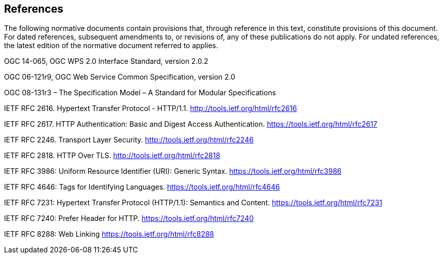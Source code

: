 == References
The following normative documents contain provisions that, through reference in this text, constitute provisions of this document. For dated references, subsequent amendments to, or revisions of, any of these publications do not apply. For undated references, the latest edition of the normative document referred to applies.

OGC 14-065, OGC WPS 2.0 Interface Standard, version 2.0.2

OGC 06-121r9, OGC Web Service Common Specification, version 2.0

OGC 08-131r3 – The Specification Model – A Standard for Modular Specifications

[[rfc2616]] IETF RFC 2616. Hypertext Transfer Protocol - HTTP/1.1. http://tools.ietf.org/html/rfc2616

[[rfc2617]] IETF RFC 2617. HTTP Authentication: Basic and Digest Access Authentication. https://tools.ietf.org/html/rfc2617

[[rfc2246]] IETF RFC 2246. Transport Layer Security. http://tools.ietf.org/html/rfc2246

[[rfc2818]] IETF RFC 2818. HTTP Over TLS. http://tools.ietf.org/html/rfc2818

[[rfc3986]] IETF RFC 3986: Uniform Resource Identifier (URI): Generic Syntax. https://tools.ietf.org/html/rfc3986

[[rfc4646]] IETF RFC 4646: Tags for Identifying Languages. https://tools.ietf.org/html/rfc4646

[[rfc7231]] IETF RFC 7231: Hypertext Transfer Protocol (HTTP/1.1): Semantics and Content. https://tools.ietf.org/html/rfc7231

[[rfc7240]] IETF RFC 7240: Prefer Header for HTTP. https://tools.ietf.org/html/rfc7240

[[rfc8288]] IETF RFC 8288: Web Linking https://tools.ietf.org/html/rfc8288

